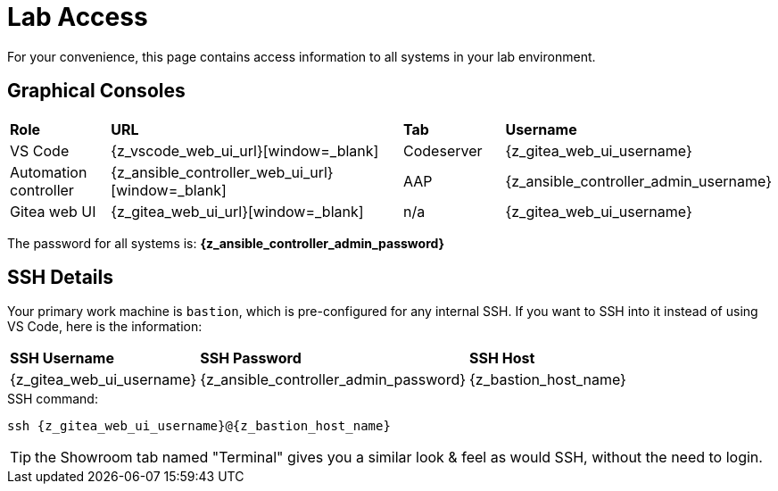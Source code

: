 = Lab Access

For your convenience, this page contains access information to all systems in your lab environment.

[#consoles]
== Graphical Consoles

[cols="1,3,1,1"]
|===
s| Role s| URL s| Tab s| Username
| VS Code | {z_vscode_web_ui_url}[window=_blank] | Codeserver | {z_gitea_web_ui_username}
| Automation controller | {z_ansible_controller_web_ui_url}[window=_blank] | AAP | {z_ansible_controller_admin_username}
| Gitea web UI | {z_gitea_web_ui_url}[window=_blank] | n/a | {z_gitea_web_ui_username}
|===

The password for all systems is: **{z_ansible_controller_admin_password}**

[#ssh]
== SSH Details

Your primary work machine is `bastion`, which is pre-configured for any internal SSH. If you want to SSH into it instead of using VS Code, here is the information:

[cols="1,1,3"]
|===
s|SSH Username s|SSH Password s| SSH Host
|{z_gitea_web_ui_username}
|{z_ansible_controller_admin_password}
|{z_bastion_host_name}
|===

[source,bash,role=execute,subs=attributes+]
.SSH command:
----
ssh {z_gitea_web_ui_username}@{z_bastion_host_name}
----

TIP: the Showroom tab named "Terminal" gives you a similar look & feel as would SSH, without the need to login.
